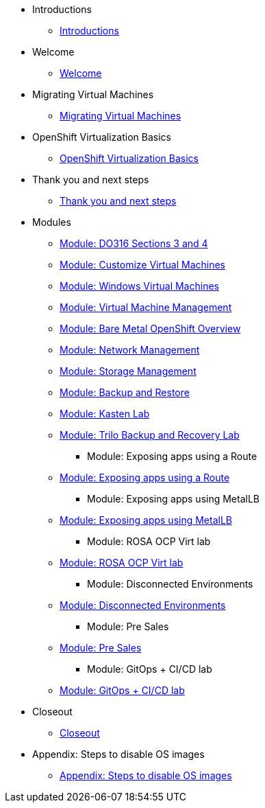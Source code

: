 * Introductions
** xref:00_introductions.adoc[Introductions]

* Welcome
** xref:01_welcome.adoc[Welcome]

* Migrating Virtual Machines
** xref:02_migrate_vms.adoc[Migrating Virtual Machines]

* OpenShift Virtualization Basics
** xref:03_ocpv_basics.adoc[OpenShift Virtualization Basics]

* Thank you and next steps
** xref:04_thanks.adoc[Thank you and next steps]

* Modules

*** xref:04a_DO316.adoc[Module: DO316 Sections 3 and 4]
*** xref:05_ocpv_customization.adoc[Module: Customize Virtual Machines]
*** xref:06_windows_vm.adoc[Module: Windows Virtual Machines]
*** xref:07_vm_management.adoc[Module: Virtual Machine Management]
*** xref:08_bare_metal.adoc[Module: Bare Metal OpenShift Overview]
*** xref:09_network_management.adoc[Module: Network Management]
*** xref:10_storage_management.adoc[Module: Storage Management]
*** xref:15_backup_restore.adoc[Module: Backup and Restore]
*** xref:16_kasten.adoc[Module: Kasten Lab]
*** xref:17_trilio_backup.adoc[Module: Trilo Backup and Recovery Lab]
** Module: Exposing apps using a Route
*** xref:19_service_route.adoc[Module: Exposing apps using a Route]
** Module: Exposing apps using MetalLB
*** xref:20_metallb.adoc[Module: Exposing apps using MetalLB]
** Module: ROSA OCP Virt lab
*** xref:23_ROSAVirt.adoc[Module: ROSA OCP Virt lab]
** Module: Disconnected Environments
*** xref:22_disconnected.adoc[Module: Disconnected Environments]
** Module: Pre Sales
*** xref:24_presales.adoc[Module: Pre Sales]
** Module: GitOps + CI/CD lab
*** xref:25_virtualization_gitops.adoc[Module: GitOps + CI/CD lab]
* Closeout
** xref:26_Closeout.adoc[Closeout]

* Appendix: Steps to disable OS images
** xref:27_steps_to_disable_os_images.adoc[Appendix: Steps to disable OS images]
